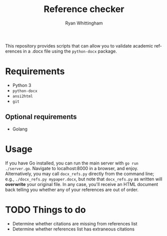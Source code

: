 #+TITLE:     Reference checker
#+AUTHOR:    Ryan Whittingham
#+EMAIL:     (concat "ryanwhittingham89" at-sign "gmail.com")
#+DESCRIPTION: Check academic references in .docx file
#+KEYWORDS:  python, docx
#+LANGUAGE:  en
#+OPTIONS:   H:4 num:nil toc:2 p:t

This repository provides scripts that can allow you to validate
academic references in a .docx file using the =python-docx= package.

* Requirements

- Python 3
- =python-docx=
- =ansi2html=
- =git=

** Optional requirements

- Golang

* Usage

If you have Go installed, you can run the main server with =go run
./server.go=. Navigate to localhost:8000 in a browser, and enjoy.
Alternatively, you may call =docx_refs.py= directly from the command
line; e.g., =./docx_refs.py mypaper.docx=, but note that
=docx_refs.py= as written will *overwrite* your original file. In any
case, you'll receive an HTML document back telling you whether any of
your references are out of order.

* TODO Things to do

- Determine whether citations are missing from references list
- Determine whether references list has extraneous citations
